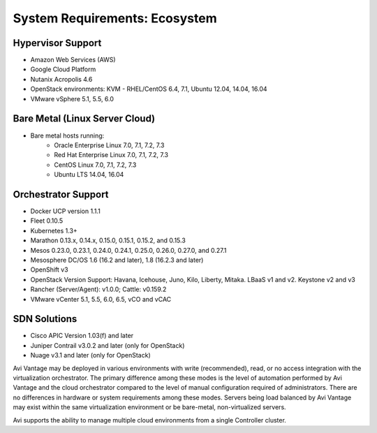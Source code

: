 ************************************
System Requirements: Ecosystem
************************************


Hypervisor Support
======================

- Amazon Web Services (AWS)
- Google Cloud Platform
- Nutanix Acropolis 4.6
- OpenStack environments: KVM - RHEL/CentOS 6.4, 7.1, Ubuntu 12.04, 14.04, 16.04
- VMware vSphere 5.1, 5.5, 6.0

Bare Metal (Linux Server Cloud)
=================================

- Bare metal hosts running:
    - Oracle Enterprise Linux 7.0, 7.1, 7.2, 7.3
    - Red Hat Enterprise Linux 7.0, 7.1, 7.2, 7.3
    - CentOS Linux 7.0, 7.1, 7.2, 7.3
    - Ubuntu LTS 14.04, 16.04


Orchestrator Support
======================

- Docker UCP version 1.1.1
- Fleet 0.10.5
- Kubernetes 1.3+
- Marathon 0.13.x, 0.14.x, 0.15.0, 0.15.1, 0.15.2, and 0.15.3
- Mesos 0.23.0, 0.23.1, 0.24.0, 0.24.1, 0.25.0, 0.26.0, 0.27.0, and 0.27.1
- Mesosphere DC/OS 1.6 (16.2 and later), 1.8 (16.2.3 and later)
- OpenShift v3
- OpenStack Version Support: Havana, Icehouse, Juno, Kilo, Liberty, Mitaka. LBaaS v1 and v2. Keystone v2 and v3
- Rancher (Server/Agent): v1.0.0; Cattle: v0.159.2
- VMware vCenter 5.1, 5.5, 6.0, 6.5, vCO and vCAC

SDN Solutions
======================

- Cisco APIC Version 1.03(f) and later
- Juniper Contrail v3.0.2 and later (only for OpenStack)
- Nuage v3.1 and later (only for OpenStack)

Avi Vantage may be deployed in various environments with write (recommended), read, or no access integration with the virtualization orchestrator. The primary difference among these modes is the level of automation performed by Avi Vantage and the cloud orchestrator compared to the level of manual configuration required of administrators. There are no differences in hardware or system requirements among these modes. Servers being load balanced by Avi Vantage may exist within the same virtualization environment or be bare-metal, non-virtualized servers.

Avi supports the ability to manage multiple cloud environments from a single Controller cluster.
